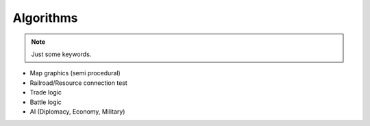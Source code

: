 *******************
Algorithms
*******************

.. note:: Just some keywords.

* Map graphics (semi procedural)
* Railroad/Resource connection test
* Trade logic
* Battle logic
* AI (Diplomacy, Economy, Military)